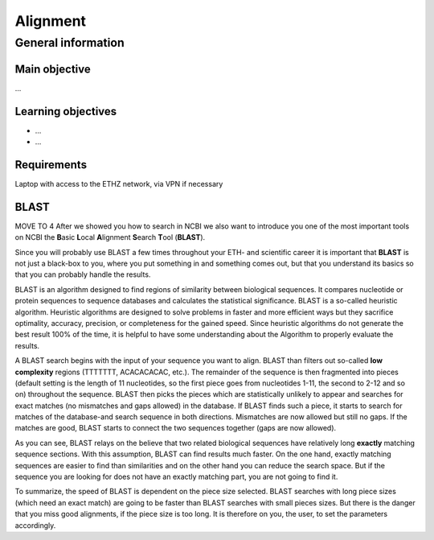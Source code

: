 Alignment
=========

General information
^^^^^^^^^^^^^^^^^^^

Main objective
--------------

...

Learning objectives
-------------------

* ...
* ...

Requirements
------------

Laptop with access to the ETHZ network, via VPN if necessary

BLAST
-----
MOVE TO 4
After we showed you how to search in NCBI we also want to introduce you one of the most important tools on NCBI the **B**\asic **L**\ocal **A**\lignment **S**\earch **T**\ool (**BLAST**).

Since you will probably use BLAST a few times throughout your ETH- and scientific career it is important that **BLAST** is not just a black-box to you, where you put something in and something comes out, but that you understand its basics so that you can probably handle the results.

BLAST is an algorithm designed to find regions of similarity between biological sequences. It compares nucleotide or protein sequences to sequence databases and calculates the statistical significance. BLAST is a so-called heuristic algorithm. Heuristic algorithms are designed to solve problems in faster and more efficient ways but they sacrifice optimality, accuracy, precision, or completeness for the gained speed. Since heuristic algorithms do not generate the best result 100% of the time, it is helpful to have some understanding about the Algorithm to properly evaluate the results.

A BLAST search begins with the input of your sequence you want to align. BLAST than filters out so-called **low complexity** regions (TTTTTTT, ACACACACAC, etc.). The remainder of the sequence is then fragmented into pieces (default setting is the length of 11 nucleotides, so the first piece goes from nucleotides 1-11, the second to 2-12 and so on) throughout the sequence.  BLAST then picks the pieces which are statistically unlikely to appear and searches for exact matches (no mismatches and gaps allowed) in the database. If BLAST finds such a piece, it starts to search for matches of the database-and search sequence in both directions. Mismatches are now allowed but still no gaps. If the matches are good, BLAST starts to connect the two sequences together (gaps are now allowed).

As you can see, BLAST relays on the believe that two related biological sequences have relatively long **exactly** matching sequence sections. With this assumption, BLAST can find results much faster. On the one hand, exactly matching sequences are easier to find than similarities and on the other hand you can reduce the search space. But if the sequence you are looking for does not have an exactly matching part, you are not going to find it.

To summarize, the speed of BLAST is dependent on the piece size selected. BLAST searches with long piece sizes (which need an exact match) are going to be faster than BLAST searches with small pieces sizes. But there is the danger that you miss good alignments, if the piece size is too long. It is therefore on you, the user, to set the parameters accordingly.

